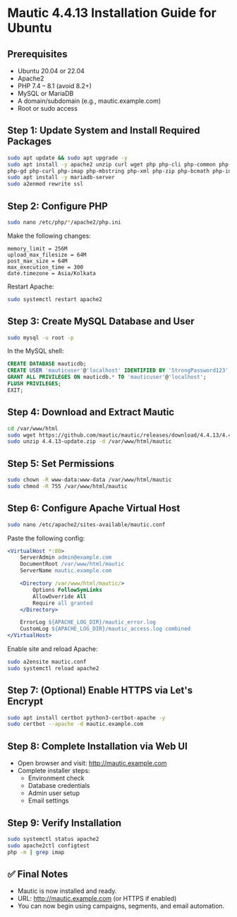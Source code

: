 * Mautic 4.4.13 Installation Guide for Ubuntu

** Prerequisites
- Ubuntu 20.04 or 22.04
- Apache2
- PHP 7.4 – 8.1 (avoid 8.2+)
- MySQL or MariaDB
- A domain/subdomain (e.g., mautic.example.com)
- Root or sudo access

** Step 1: Update System and Install Required Packages
#+begin_src bash
sudo apt update && sudo apt upgrade -y
sudo apt install -y apache2 unzip curl wget php php-cli php-common php-mysql \
php-gd php-curl php-imap php-mbstring php-xml php-zip php-bcmath php-intl php-soap php-opcache
sudo apt install -y mariadb-server
sudo a2enmod rewrite ssl
#+end_src

** Step 2: Configure PHP
#+begin_src bash
sudo nano /etc/php/*/apache2/php.ini
#+end_src

Make the following changes:
#+begin_example
memory_limit = 256M
upload_max_filesize = 64M
post_max_size = 64M
max_execution_time = 300
date.timezone = Asia/Kolkata
#+end_example

Restart Apache:
#+begin_src bash
sudo systemctl restart apache2
#+end_src

** Step 3: Create MySQL Database and User
#+begin_src bash
sudo mysql -u root -p
#+end_src

In the MySQL shell:
#+begin_src sql
CREATE DATABASE mauticdb;
CREATE USER 'mauticuser'@'localhost' IDENTIFIED BY 'StrongPassword123';
GRANT ALL PRIVILEGES ON mauticdb.* TO 'mauticuser'@'localhost';
FLUSH PRIVILEGES;
EXIT;
#+end_src

** Step 4: Download and Extract Mautic
#+begin_src bash
cd /var/www/html
sudo wget https://github.com/mautic/mautic/releases/download/4.4.13/4.4.13-update.zip
sudo unzip 4.4.13-update.zip -d /var/www/html/mautic
#+end_src

** Step 5: Set Permissions
#+begin_src bash
sudo chown -R www-data:www-data /var/www/html/mautic
sudo chmod -R 755 /var/www/html/mautic
#+end_src

** Step 6: Configure Apache Virtual Host
#+begin_src bash
sudo nano /etc/apache2/sites-available/mautic.conf
#+end_src

Paste the following config:
#+begin_src apache
<VirtualHost *:80>
    ServerAdmin admin@example.com
    DocumentRoot /var/www/html/mautic
    ServerName mautic.example.com

    <Directory /var/www/html/mautic/>
        Options FollowSymLinks
        AllowOverride All
        Require all granted
    </Directory>

    ErrorLog ${APACHE_LOG_DIR}/mautic_error.log
    CustomLog ${APACHE_LOG_DIR}/mautic_access.log combined
</VirtualHost>
#+end_src

Enable site and reload Apache:
#+begin_src bash
sudo a2ensite mautic.conf
sudo systemctl reload apache2
#+end_src

** Step 7: (Optional) Enable HTTPS via Let's Encrypt
#+begin_src bash
sudo apt install certbot python3-certbot-apache -y
sudo certbot --apache -d mautic.example.com
#+end_src

** Step 8: Complete Installation via Web UI
- Open browser and visit: http://mautic.example.com
- Complete installer steps:
  - Environment check
  - Database credentials
  - Admin user setup
  - Email settings

** Step 9: Verify Installation
#+begin_src bash
sudo systemctl status apache2
sudo apache2ctl configtest
php -m | grep imap
#+end_src

** ✅ Final Notes
- Mautic is now installed and ready.
- URL: http://mautic.example.com (or HTTPS if enabled)
- You can now begin using campaigns, segments, and email automation.
